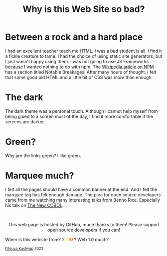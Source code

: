 #+TITLE: Why is this Web Site so bad?
#+EXPORT_FILE_NAME: website.html
#+OPTIONS: toc:nil
#+HTML_HEAD: <link rel="stylesheet" type="text/css" href="../styles_org.css" />

* Between a rock and a hard place

I had an excellent teacher teach me HTML. I was a bad student is all.
I find it a fickle creature to tame. I had the choice of using static site generators, but I just wasn't happy using them. I was not going to use JS Frameworks because I wanted nothing to do with npm. The [[https://en.wikipedia.org/wiki/Npm_(software)][Wikipedia article on NPM]] has a section titled Notable Breakages. After many hours of thought, I felt that some good old HTML and a little bit of CSS was more than enough.

* The dark

The dark theme was a personal touch. Although I cannot help myself from being glued to a screen most of the day, I find it more comfortable if the screens are darker.

* Green?

Why are the links green? I like green.

* Marquee much?

I felt all the pages should have a common banner at the end. And I felt the marquee tag has felt enough damage. The plea for open source developers came from me watching many interesting talks from Benno Rice. Especially his talk on [[https://www.youtube.com/watch?v=BCqGjGzWI48][The New COBOL]].

#+BEGIN_EXPORT html
<br>
<p style="text-align:center">
    This web page is hosted by GitHub, much thanks to them! Please support open source developers if you can!
    <div class="marquee">
    <p>
        When is this website from?
        <span style="color: green">2</span><span style="color: yellow">0</span><span style="color: orange">0</span><span style="color: red">0</span>
        ? Web 1.0 much?
    </p>
    </div>
    <small><a href="../index.html">Dhruva Kashyap</a> 2022</small>
</p>
#+END_EXPORT
